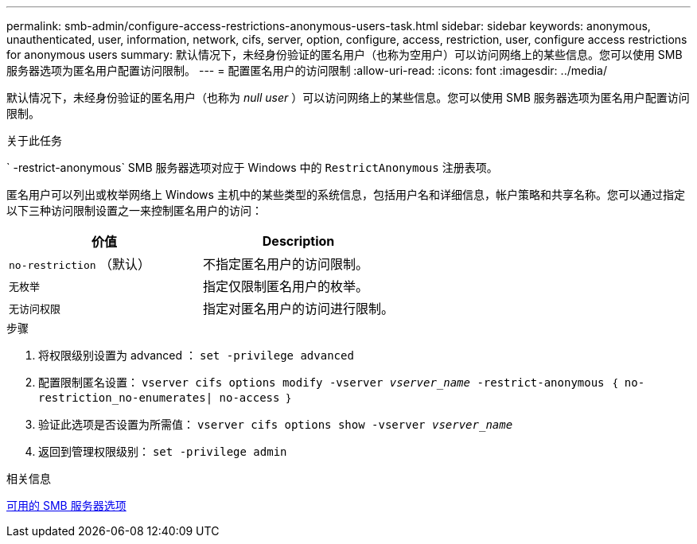 ---
permalink: smb-admin/configure-access-restrictions-anonymous-users-task.html 
sidebar: sidebar 
keywords: anonymous, unauthenticated, user, information, network, cifs, server, option, configure, access, restriction, user, configure access restrictions for anonymous users 
summary: 默认情况下，未经身份验证的匿名用户（也称为空用户）可以访问网络上的某些信息。您可以使用 SMB 服务器选项为匿名用户配置访问限制。 
---
= 配置匿名用户的访问限制
:allow-uri-read: 
:icons: font
:imagesdir: ../media/


[role="lead"]
默认情况下，未经身份验证的匿名用户（也称为 _null user_ ）可以访问网络上的某些信息。您可以使用 SMB 服务器选项为匿名用户配置访问限制。

.关于此任务
` -restrict-anonymous` SMB 服务器选项对应于 Windows 中的 `RestrictAnonymous` 注册表项。

匿名用户可以列出或枚举网络上 Windows 主机中的某些类型的系统信息，包括用户名和详细信息，帐户策略和共享名称。您可以通过指定以下三种访问限制设置之一来控制匿名用户的访问：

|===
| 价值 | Description 


 a| 
`no-restriction` （默认）
 a| 
不指定匿名用户的访问限制。



 a| 
`无枚举`
 a| 
指定仅限制匿名用户的枚举。



 a| 
`无访问权限`
 a| 
指定对匿名用户的访问进行限制。

|===
.步骤
. 将权限级别设置为 advanced ： `set -privilege advanced`
. 配置限制匿名设置： `vserver cifs options modify -vserver _vserver_name_ -restrict-anonymous ｛ no-restriction_no-enumerates| no-access ｝`
. 验证此选项是否设置为所需值： `vserver cifs options show -vserver _vserver_name_`
. 返回到管理权限级别： `set -privilege admin`


.相关信息
xref:server-options-reference.adoc[可用的 SMB 服务器选项]

